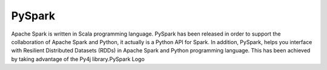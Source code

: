 ===============
  PySpark
===============
Apache Spark is written in Scala programming language. PySpark has been released in order to support the collaboration of Apache Spark and Python, it actually is a Python API for Spark. In addition, PySpark, helps you interface with Resilient Distributed Datasets (RDDs) in Apache Spark and Python programming language. This has been achieved by taking advantage of the Py4j library.PySpark Logo
